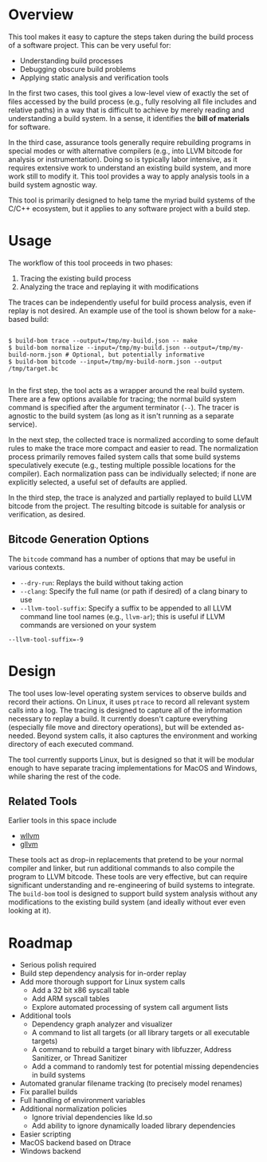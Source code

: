 * Overview

This tool makes it easy to capture the steps taken during the build process of a software project. This can be very useful for:
- Understanding build processes
- Debugging obscure build problems
- Applying static analysis and verification tools

In the first two cases, this tool gives a low-level view of exactly the set of files accessed by the build process (e.g., fully resolving all file includes and relative paths) in a way that is difficult to achieve by merely reading and understanding a build system. In a sense, it identifies the *bill of materials* for software.

In the third case, assurance tools generally require rebuilding programs in special modes or with alternative compilers (e.g., into LLVM bitcode for analysis or instrumentation). Doing so is typically labor intensive, as it requires extensive work to understand an existing build system, and more work still to modify it.  This tool provides a way to apply analysis tools in a build system agnostic way.

This tool is primarily designed to help tame the myriad build systems of the C/C++ ecosystem, but it applies to any software project with a build step.

* Usage

The workflow of this tool proceeds in two phases:
1. Tracing the existing build process
2. Analyzing the trace and replaying it with modifications

The traces can be independently useful for build process analysis, even if replay is not desired.  An example use of the tool is shown below for a ~make~-based build:

#+BEGIN_SRC

$ build-bom trace --output=/tmp/my-build.json -- make
$ build-bom normalize --input=/tmp/my-build.json --output=/tmp/my-build-norm.json # Optional, but potentially informative
$ build-bom bitcode --input=/tmp/my-build-norm.json --output /tmp/target.bc

#+END_SRC

In the first step, the tool acts as a wrapper around the real build system.  There are a few options available for tracing; the normal build system command is specified after the argument terminator (~--~).  The tracer is agnostic to the build system (as long as it isn't running as a separate service).

In the next step, the collected trace is normalized according to some default rules to make the trace more compact and easier to read.  The normalization process primarily removes failed system calls that some build systems speculatively execute (e.g., testing multiple possible locations for the compiler).  Each normalization pass can be individually selected; if none are explicitly selected, a useful set of defaults are applied.

In the third step, the trace is analyzed and partially replayed to build LLVM bitcode from the project.  The resulting bitcode is suitable for analysis or verification, as desired.

** Bitcode Generation Options

The ~bitcode~ command has a number of options that may be useful in various contexts.

- ~--dry-run~: Replays the build without taking action
- ~--clang~: Specify the full name (or path if desired) of a clang binary to use
- ~--llvm-tool-suffix~: Specify a suffix to be appended to all LLVM command line tool names (e.g., ~llvm-ar~); this is useful if LLVM commands are versioned on your system

#+BEGIN_SRC
--llvm-tool-suffix=-9
#+END_SRC

* Design

The tool uses low-level operating system services to observe builds and record their actions.  On Linux, it uses ~ptrace~ to record all relevant system calls into a log.  The tracing is designed to capture all of the information necessary to replay a build.  It currently doesn't capture everything (especially file move and directory operations), but will be extended as-needed.  Beyond system calls, it also captures the environment and working directory of each executed command.

The tool currently supports Linux, but is designed so that it will be modular enough to have separate tracing implementations for MacOS and Windows, while sharing the rest of the code.

** Related Tools

Earlier tools in this space include

- [[https://github.com/travitch/whole-program-llvm][wllvm]]
- [[https://github.com/SRI-CSL/gllvm][gllvm]]

These tools act as drop-in replacements that pretend to be your normal compiler and linker, but run additional commands to also compile the program to LLVM bitcode.  These tools are very effective, but can require significant understanding and re-engineering of build systems to integrate.  The ~build-bom~ tool is designed to support build system analysis without any modifications to the existing build system (and ideally without ever even looking at it).

* Roadmap

- Serious polish required
- Build step dependency analysis for in-order replay
- Add more thorough support for Linux system calls
  - Add a 32 bit x86 syscall table
  - Add ARM syscall tables
  - Explore automated processing of system call argument lists
- Additional tools
  - Dependency graph analyzer and visualizer
  - A command to list all targets (or all library targets or all executable targets)
  - A command to rebuild a target binary with libfuzzer, Address Sanitizer, or Thread Sanitizer
  - Add a command to randomly test for potential missing dependencies in build systems
- Automated granular filename tracking (to precisely model renames)
- Fix parallel builds
- Full handling of environment variables
- Additional normalization policies
  - Ignore trivial dependencies like ld.so
  - Add ability to ignore dynamically loaded library dependencies
- Easier scripting
- MacOS backend based on Dtrace
- Windows backend
